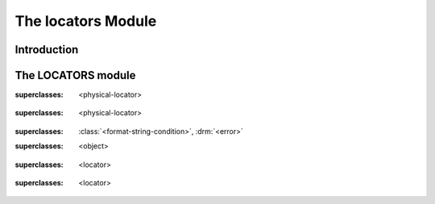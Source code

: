 *******************
The locators Module
*******************

.. current-library:: system
.. current-module:: locators

Introduction
------------

The LOCATORS module
-------------------

.. class:: <directory-locator>
   :open:
   :abstract:

   :superclasses: <physical-locator>


.. class:: <file-locator>
   :open:
   :abstract:

   :superclasses: <physical-locator>


.. class:: <locator-error>

   :superclasses: :class:`<format-string-condition>`, :drm:`<error>`


.. class:: <locator>
   :open:
   :abstract:

   :superclasses: <object>


.. constant:: <native-directory-locator>

.. constant:: <native-file-locator>

.. class:: <physical-locator>
   :open:
   :abstract:

   :superclasses: <locator>


.. class:: <server-locator>
   :open:
   :abstract:

   :superclasses: <locator>


.. generic-function:: list-locator
   :open:

   :signature: list-locator (locator) => (locators)

   :parameter locator: An instance of :class:`<locator>`.
   :value locators: An instance of ``<sequence>``.

.. generic-function:: locator-address

   :signature: locator-address (object) => (#rest results)

   :parameter object: An instance of ``<object>``.
   :value #rest results: An instance of ``<object>``.

.. generic-function:: locator-as-string
   :open:

   :signature: locator-as-string (class locator) => (string)

   :parameter class: An instance of ``subclass(<string>)``.
   :parameter locator: An instance of :class:`<locator>`.
   :value string: An instance of :drm:`<string>`.

.. generic-function:: locator-base
   :open:

   :signature: locator-base (locator) => (base)

   :parameter locator: An instance of :class:`<locator>`.
   :value base: An instance of ``false-or(<string>)``.

.. generic-function:: locator-directory
   :open:

   :signature: locator-directory (locator) => (directory)

   :parameter locator: An instance of :class:`<locator>`.
   :value directory: An instance of ``false-or(<directory-locator>)``.

.. function:: locator-error

   :signature: locator-error (format-string #rest format-arguments) => (#rest results)

   :parameter format-string: An instance of :drm:`<string>`.
   :parameter #rest format-arguments: An instance of ``<object>``.
   :value #rest results: An instance of ``<object>``.

.. generic-function:: locator-extension
   :open:

   :signature: locator-extension (locator) => (extension)

   :parameter locator: An instance of :class:`<locator>`.
   :value extension: An instance of ``false-or(<string>)``.

.. generic-function:: locator-file

   :signature: locator-file (object) => (#rest results)

   :parameter object: An instance of ``<object>``.
   :value #rest results: An instance of ``<object>``.

.. generic-function:: locator-host
   :open:

   :signature: locator-host (locator) => (host)

   :parameter locator: An instance of :class:`<locator>`.
   :value host: An instance of ``false-or(<string>)``.

.. generic-function:: locator-name

   :signature: locator-name (locator) => (#rest results)

   :parameter locator: An instance of ``<object>``.
   :value #rest results: An instance of ``<object>``.

.. generic-function:: locator-path
   :open:

   :signature: locator-path (locator) => (path)

   :parameter locator: An instance of :class:`<locator>`.
   :value path: An instance of ``<sequence>``.

.. generic-function:: locator-relative?
   :open:

   :signature: locator-relative? (locator) => (relative?)

   :parameter locator: An instance of :class:`<locator>`.
   :value relative?: An instance of :drm:`<boolean>`.

.. generic-function:: locator-server
   :open:

   :signature: locator-server (locator) => (server)

   :parameter locator: An instance of :class:`<locator>`.
   :value server: An instance of ``false-or(<server-locator>)``.

.. generic-function:: locator-volume
   :open:

   :signature: locator-volume (locator) => (volume)

   :parameter locator: An instance of :class:`<locator>`.
   :value volume: An instance of ``false-or(<string>)``.

.. generic-function:: merge-locators
   :open:

   :signature: merge-locators (locator from-locator) => (merged-locator)

   :parameter locator: An instance of :class:`<physical-locator>`.
   :parameter from-locator: An instance of :class:`<physical-locator>`.
   :value merged-locator: An instance of :class:`<physical-locator>`.

.. generic-function:: open-locator
   :open:

   :signature: open-locator (locator #key #all-keys) => (stream)

   :parameter locator: An instance of :class:`<locator>`.
   :value stream: An instance of :class:`<stream>`.

.. generic-function:: relative-locator
   :open:

   :signature: relative-locator (locator from-locator) => (relative-locator)

   :parameter locator: An instance of :class:`<physical-locator>`.
   :parameter from-locator: An instance of :class:`<physical-locator>`.
   :value relative-locator: An instance of :class:`<physical-locator>`.

.. generic-function:: simplify-locator
   :open:

   :signature: simplify-locator (locator) => (simplified-locator)

   :parameter locator: An instance of :class:`<physical-locator>`.
   :value simplified-locator: An instance of :class:`<physical-locator>`.

.. generic-function:: string-as-locator
   :open:

   :signature: string-as-locator (class string) => (locator)

   :parameter class: An instance of ``subclass(<locator>)``.
   :parameter string: An instance of :drm:`<string>`.
   :value locator: An instance of :class:`<locator>`.

.. generic-function:: subdirectory-locator
   :open:

   :signature: subdirectory-locator (locator #rest sub-path) => (subdirectory)

   :parameter locator: An instance of :class:`<directory-locator>`.
   :parameter #rest sub-path: An instance of ``<object>``.
   :value subdirectory: An instance of :class:`<directory-locator>`.

.. generic-function:: supports-list-locator?
   :open:

   :signature: supports-list-locator? (locator) => (listable?)

   :parameter locator: An instance of :class:`<locator>`.
   :value listable?: An instance of :drm:`<boolean>`.

.. generic-function:: supports-open-locator?
   :open:

   :signature: supports-open-locator? (locator) => (openable?)

   :parameter locator: An instance of :class:`<locator>`.
   :value openable?: An instance of :drm:`<boolean>`.

